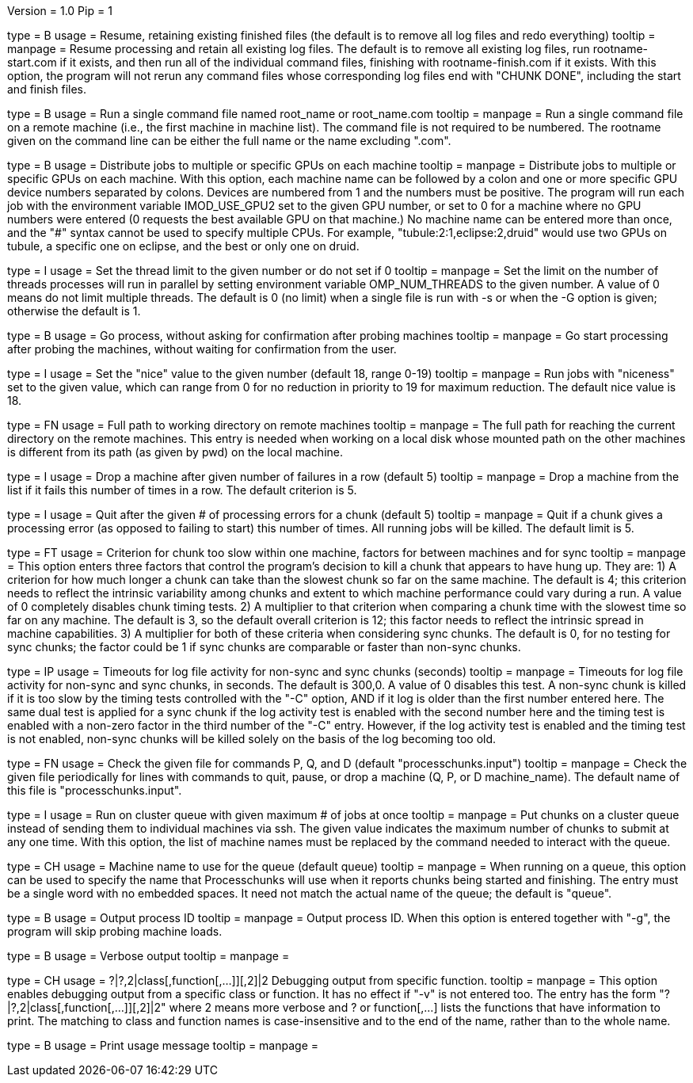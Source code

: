Version = 1.0
Pip = 1

[Field = r]
type = B
usage = Resume, retaining existing finished files (the default is to remove
all log files and redo everything)
tooltip = 
manpage = Resume processing and retain all existing log files.  The default is
to remove all existing log files, run rootname-start.com if it exists, and
then run all of the individual command files, finishing with
rootname-finish.com if it exists.  With this option, the program
will not rerun any command files whose corresponding log files end with "CHUNK
DONE", including the start and finish files.

[Field = s]
type = B
usage = Run a single command file named root_name or root_name.com
tooltip = 
manpage = Run a single command file on a remote machine (i.e., the first
machine in machine list).  The command file is not required to be numbered.
The rootname given on the command line can be either the full name or the name
excluding ".com".

[Field = G]
type = B
usage = Distribute jobs to multiple or specific GPUs on each machine
tooltip = 
manpage = Distribute jobs to multiple or specific GPUs on each machine.  With
this option, each machine name can be followed by a colon and one or more
specific GPU device numbers separated by colons.  Devices are numbered from 1
and the numbers must be positive.  The program will run each job with the
environment variable IMOD_USE_GPU2 set to the given GPU number, or set to 0 for a
machine where no GPU numbers were entered (0 requests the best available
GPU on that machine.)  No machine name can be entered more than once, and the "#"
syntax cannot be used to specify multiple CPUs.  For example,
"tubule:2:1,eclipse:2,druid" would use two GPUs on tubule, a specific one on
eclipse, and the best or only one on druid.

[Field = O]
type = I
usage = Set the thread limit to the given number or do not set if 0
tooltip = 
manpage = Set the limit on the number of threads processes will run in
parallel by setting environment variable OMP_NUM_THREADS to the given number.
A value of 0 means do not limit multiple threads.  The default is 0 (no limit)
when a single file is run with -s or when the -G option is given; otherwise
the default is 1.

[Field = g]
type = B
usage = Go process, without asking for confirmation after probing machines
tooltip = 
manpage = Go start processing after probing the machines, without waiting for
confirmation from the user.

[Field = n]
type = I
usage = Set the "nice" value to the given number (default 18, range 0-19)
tooltip = 
manpage = Run jobs with "niceness" set to the given value, which can range
from 0 for no reduction in priority to 19 for maximum reduction.  The default
nice value is 18.

[Field = w]
type = FN
usage = Full path to working directory on remote machines
tooltip = 
manpage = The full path for reaching the current directory on the remote
machines.  This
entry is needed when working on a local disk whose mounted path on the other
machines is different from its path (as given by pwd) on the local machine.

[Field = d]
type = I
usage = Drop a machine after given number of failures in a row (default 5)
tooltip = 
manpage = Drop a machine from the list if it fails this number of times in a
row.  The default criterion is 5.

[Field = e]
type = I
usage = Quit after the given # of processing errors for a chunk (default 5)
tooltip = 
manpage = Quit if a chunk gives a processing error (as opposed to failing to
start) this number of times.  All running jobs will be killed.  The
default limit is 5.

[Field = C]
type = FT
usage = Criterion for chunk too slow within one machine, factors for between
machines and for sync
tooltip = 
manpage = This option enters three factors that control the program's decision
to kill a chunk that appears to have hung up.  They are: 1) A criterion for
how much longer a chunk can take than the slowest chunk so far on the same
machine.  The default is 4; this criterion needs to reflect the intrinsic
variability among chunks and extent to which machine performance could vary
during a run.  A value of 0 completely disables chunk timing tests.
2) A multiplier to that criterion when comparing a
chunk time with the slowest time so far on any machine.  The default is 3, so the
default overall criterion is 12; this factor needs to reflect the intrinsic
spread in machine capabilities.  3) A multiplier for both of these criteria
when considering sync chunks.  The default is 0, for no testing for sync
chunks; the factor could be 1 if sync chunks are comparable or faster than
non-sync chunks.

[Field = T]
type = IP
usage = Timeouts for log file activity for non-sync and sync chunks (seconds)
tooltip = 
manpage = Timeouts for log file activity for non-sync and sync chunks, in
seconds.  The default is 300,0.  A value of 0 disables this test.  A non-sync
chunk is killed if it is too slow by the timing tests controlled with the "-C"
option, AND if it log is older than the first number entered here.  The same
dual test is applied for a sync chunk if the log activity test is enabled with
the second number here and the timing test is enabled with a non-zero factor
in the third number of the "-C" entry.  However, if the log activity test is
enabled and the timing test is not enabled, non-sync chunks will be killed
solely on the basis of the log becoming too old.

[Field = c]
type = FN
usage = Check the given file for commands P, Q, and D (default 
"processchunks.input")
tooltip = 
manpage = Check the given file periodically for lines with commands to quit,
pause, or drop a machine (Q, P, or D machine_name).  The default name of this
file is "processchunks.input".

[Field = q]
type = I
usage = Run on cluster queue with given maximum # of jobs at once
tooltip = 
manpage = Put chunks on a cluster queue instead of sending them to individual
machines via ssh.  The given value indicates the maximum number of chunks to
submit at any one time.  With this option, the list of machine names must be
replaced by the command needed to interact with the queue.

[Field = Q]
type = CH
usage = Machine name to use for the queue (default queue)
tooltip = 
manpage = When running on a queue, this option can be used to specify the name
that
Processchunks will use when it reports chunks being started and
finishing.  The entry must be a single word with no embedded spaces.  It need
not match the actual name of the queue; the default is "queue".

[Field = P]
type = B
usage = Output process ID
tooltip = 
manpage = Output process ID.  When this option is entered together with "-g",
the program will skip probing machine loads.

[Field = v]
type = B
usage = Verbose output
tooltip = 
manpage =

[Field = V]
type = CH
usage = ?|?,2|class[,function[,...]][,2]|2  Debugging output from specific function.
tooltip = 
manpage = This option enables debugging output from a specific class or
function.  It has no effect if "-v" is not entered too.  The entry has the
form "?|?,2|class[,function[,...]][,2]|2" where 2 means more verbose and ? or
function[,...] lists the functions that have information to print.  The
matching to class and function names is case-insensitive and to the end of the
name, rather than to the whole name.

[Field = help]
type = B
usage = Print usage message
tooltip = 
manpage =
